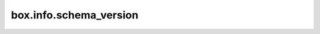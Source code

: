 ..  _box_info_schema_version:

box.info.schema_version
=======================

..  module:: box.info

..  data:: schema_version

    Since: :doc:`2.11.0 </release/2.11.0>`

    The database schema version.
    A schema version is a number that indicates whether the :ref:`database schema <index-box-data_schema_description>` is changed.
    For example, the ``schema_version`` value grows if a :ref:`space <index-box_space>` or :ref:`index <index-box_index>` is added or deleted, or a space, index, or field name is changed.

    :rtype: number

    **Example**

    ..  code-block:: tarantoolsession

        sharded_cluster_crud:storage-a-002> box.info.schema_version
        ---
        - 87
        ...

    See also: :ref:`IPROTO_SCHEMA_VERSION <internals-iproto-keys-schema_version>`
